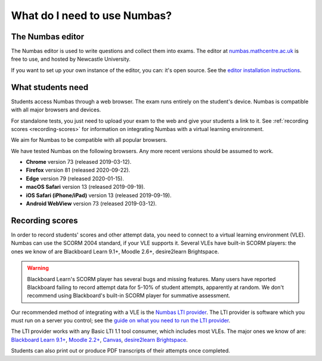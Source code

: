 .. title:: What do I need to use Numbas?

What do I need to use Numbas?
#############################

The Numbas editor
-----------------

The Numbas editor is used to write questions and collect them into exams.
The editor at `numbas.mathcentre.ac.uk <https://numbas.mathcentre.ac.uk>`_ is free to use, and hosted by Newcastle University.

If you want to set up your own instance of the editor, you can: it's open source. 
See the `editor installation instructions <http://numbas.github.io/editor/>`_.

What students need
------------------

Students access Numbas through a web browser.
The exam runs entirely on the student's device.
Numbas is compatible with all major browsers and devices.

For standalone tests, you just need to upload your exam to the web and give your students a link to it.
See :ref:`recording scores <recording-scores>` for information on integrating Numbas with a virtual learning environment.

We aim for Numbas to be compatible with all popular browsers.

We have tested Numbas on the following browsers.
Any more recent versions should be assumed to work.

* **Chrome** version 73 (released 2019-03-12).
* **Firefox** version 81 (released 2020-09-22).
* **Edge** version 79 (released 2020-01-15).
* **macOS Safari** version 13 (released 2019-09-19).
* **iOS Safari (iPhone/iPad)** version 13 (released 2019-09-19).
* **Android WebView** version 73 (released 2019-03-12).

.. _recording-scores:

Recording scores
----------------

In order to record students' scores and other attempt data, you need to connect to a virtual learning environment (VLE).
Numbas can use the SCORM 2004 standard, if your VLE supports it.
Several VLEs have built-in SCORM players: the ones we know of are Blackboard Learn 9.1+, Moodle 2.6+, desire2learn Brightspace.

.. warning::
    Blackboard Learn's SCORM player has several bugs and missing features.
    Many users have reported Blackboard failing to record attempt data for 5-10% of student attempts, apparently at random.
    We don't recommend using Blackboard's built-in SCORM player for summative assessment.

Our recommended method of integrating with a VLE is the `Numbas LTI provider <https://docs.numbas.org.uk/lti/>`_.
The LTI provider is software which you must run on a server you control; see the  `guide on what you need to run the LTI provider <https://docs.numbas.org.uk/lti/en/latest/getting-started.html#what-do-i-need-in-order-to-use-this>`_.

The LTI provider works with any Basic LTI 1.1 tool consumer, which includes most VLEs.
The major ones we know of are: `Blackboard Learn 9.1+ <https://help.blackboard.com/Learn/Administrator/SaaS/Integrations/Learning_Tools_Interoperability>`_, `Moodle 2.2+ <https://docs.moodle.org/36/en/LTI_and_Moodle>`_, `Canvas <https://community.canvaslms.com/docs/DOC-10724-67952720325>`_, `desire2learn Brightspace <https://community.brightspace.com/s/article/Setting-up-default-LTI-Tool-Consumer-information-in-Brightspace>`_.

Students can also print out or produce PDF transcripts of their attempts once completed.
